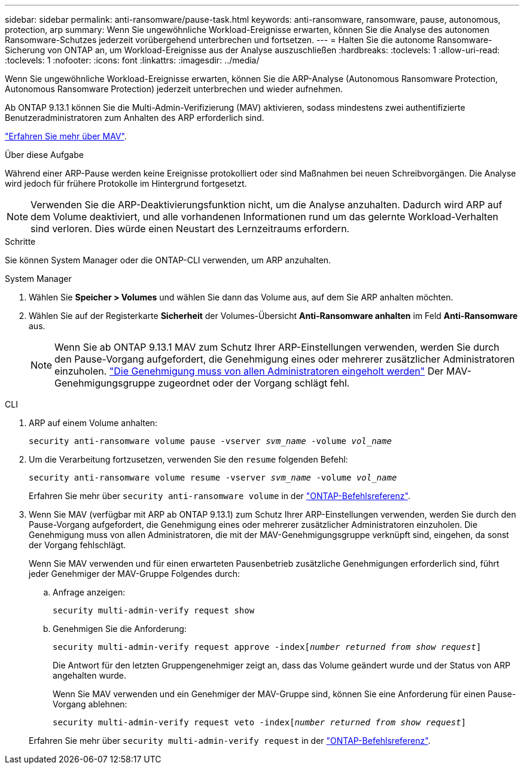 ---
sidebar: sidebar 
permalink: anti-ransomware/pause-task.html 
keywords: anti-ransomware, ransomware, pause, autonomous, protection, arp 
summary: Wenn Sie ungewöhnliche Workload-Ereignisse erwarten, können Sie die Analyse des autonomen Ransomware-Schutzes jederzeit vorübergehend unterbrechen und fortsetzen. 
---
= Halten Sie die autonome Ransomware-Sicherung von ONTAP an, um Workload-Ereignisse aus der Analyse auszuschließen
:hardbreaks:
:toclevels: 1
:allow-uri-read: 
:toclevels: 1
:nofooter: 
:icons: font
:linkattrs: 
:imagesdir: ../media/


[role="lead"]
Wenn Sie ungewöhnliche Workload-Ereignisse erwarten, können Sie die ARP-Analyse (Autonomous Ransomware Protection, Autonomous Ransomware Protection) jederzeit unterbrechen und wieder aufnehmen.

Ab ONTAP 9.13.1 können Sie die Multi-Admin-Verifizierung (MAV) aktivieren, sodass mindestens zwei authentifizierte Benutzeradministratoren zum Anhalten des ARP erforderlich sind.

link:../multi-admin-verify/enable-disable-task.html["Erfahren Sie mehr über MAV"].

.Über diese Aufgabe
Während einer ARP-Pause werden keine Ereignisse protokolliert oder sind Maßnahmen bei neuen Schreibvorgängen. Die Analyse wird jedoch für frühere Protokolle im Hintergrund fortgesetzt.


NOTE: Verwenden Sie die ARP-Deaktivierungsfunktion nicht, um die Analyse anzuhalten. Dadurch wird ARP auf dem Volume deaktiviert, und alle vorhandenen Informationen rund um das gelernte Workload-Verhalten sind verloren. Dies würde einen Neustart des Lernzeitraums erfordern.

.Schritte
Sie können System Manager oder die ONTAP-CLI verwenden, um ARP anzuhalten.

[role="tabbed-block"]
====
.System Manager
--
. Wählen Sie *Speicher > Volumes* und wählen Sie dann das Volume aus, auf dem Sie ARP anhalten möchten.
. Wählen Sie auf der Registerkarte **Sicherheit** der Volumes-Übersicht *Anti-Ransomware anhalten* im Feld *Anti-Ransomware* aus.
+

NOTE: Wenn Sie ab ONTAP 9.13.1 MAV zum Schutz Ihrer ARP-Einstellungen verwenden, werden Sie durch den Pause-Vorgang aufgefordert, die Genehmigung eines oder mehrerer zusätzlicher Administratoren einzuholen. link:../multi-admin-verify/request-operation-task.html["Die Genehmigung muss von allen Administratoren eingeholt werden"] Der MAV-Genehmigungsgruppe zugeordnet oder der Vorgang schlägt fehl.



--
.CLI
--
. ARP auf einem Volume anhalten:
+
`security anti-ransomware volume pause -vserver _svm_name_ -volume _vol_name_`

. Um die Verarbeitung fortzusetzen, verwenden Sie den `resume` folgenden Befehl:
+
`security anti-ransomware volume resume -vserver _svm_name_ -volume _vol_name_`

+
Erfahren Sie mehr über `security anti-ransomware volume` in der link:https://docs.netapp.com/us-en/ontap-cli/search.html?q=security+anti-ransomware+volume+["ONTAP-Befehlsreferenz"^].

. Wenn Sie MAV (verfügbar mit ARP ab ONTAP 9.13.1) zum Schutz Ihrer ARP-Einstellungen verwenden, werden Sie durch den Pause-Vorgang aufgefordert, die Genehmigung eines oder mehrerer zusätzlicher Administratoren einzuholen. Die Genehmigung muss von allen Administratoren, die mit der MAV-Genehmigungsgruppe verknüpft sind, eingehen, da sonst der Vorgang fehlschlägt.
+
Wenn Sie MAV verwenden und für einen erwarteten Pausenbetrieb zusätzliche Genehmigungen erforderlich sind, führt jeder Genehmiger der MAV-Gruppe Folgendes durch:

+
.. Anfrage anzeigen:
+
`security multi-admin-verify request show`

.. Genehmigen Sie die Anforderung:
+
`security multi-admin-verify request approve -index[_number returned from show request_]`

+
Die Antwort für den letzten Gruppengenehmiger zeigt an, dass das Volume geändert wurde und der Status von ARP angehalten wurde.

+
Wenn Sie MAV verwenden und ein Genehmiger der MAV-Gruppe sind, können Sie eine Anforderung für einen Pause-Vorgang ablehnen:

+
`security multi-admin-verify request veto -index[_number returned from show request_]`

+
Erfahren Sie mehr über `security multi-admin-verify request` in der link:https://docs.netapp.com/us-en/ontap-cli/search.html?q=security+multi-admin-verify+request["ONTAP-Befehlsreferenz"^].





--
====